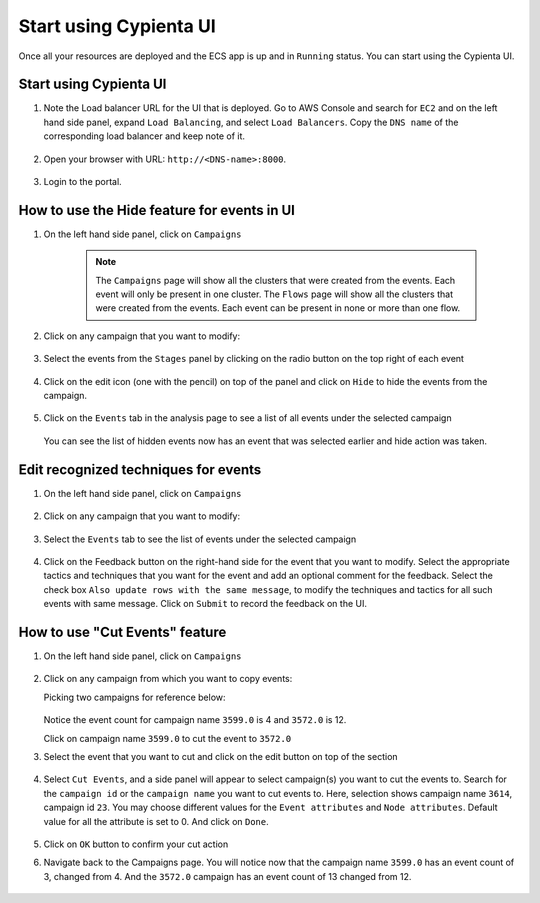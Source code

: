 Start using Cypienta UI
===============

Once all your resources are deployed and the ECS app is up and in ``Running`` status. You can start using the Cypienta UI.


Start using Cypienta UI
-----------------------

1. Note the Load balancer URL for the UI that is deployed. Go to AWS
   Console and search for ``EC2`` and on the left hand side panel, expand
   ``Load Balancing``, and select ``Load Balancers``. Copy the ``DNS name`` of
   the corresponding load balancer and keep note of it.

    .. image:: resources/dns_name.png
        :alt: get dns name
        :align: center

2. Open your browser with URL: ``http://<DNS-name>:8000``.

    .. image:: resources/ui_login.png
        :alt: Login to UI
        :align: center

3. Login to the portal.

    .. image:: resources/home_page.png
        :alt: Home page
        :align: center


How to use the Hide feature for events in UI
----------------------------------------------

1. On the left hand side panel, click on ``Campaigns``

    .. image:: resources/campaign_list.png
        :alt: Campaign list
        :align: center
    
    .. note::
        The ``Campaigns`` page will show all the clusters that were created from the events. Each event will only be present in one cluster.
        The ``Flows`` page will show all the clusters that were created from the events. Each event can be present in none or more than one flow.

2. Click on any campaign that you want to modify:

    .. image:: resources/hide_open_campaign.png
        :alt: open campaign
        :align: center

3. Select the events from the ``Stages`` panel by clicking on the radio
   button on the top right of each event

    .. image:: resources/hide_select_event.png
        :alt: select event
        :align: center

4. Click on the edit icon (one with the pencil) on top of the panel and
   click on ``Hide`` to hide the events from the campaign.

    .. image:: resources/click_hide.png
        :alt: click hide
        :align: center

5. Click on the ``Events`` tab in the analysis page to see a list of all
   events under the selected campaign

    .. image:: resources/hide_events_tab.png
        :alt: click hide
        :align: center

   You can see the list of hidden events now has an event that was selected earlier and hide action was taken.


Edit recognized techniques for events
-------------------------------------

1. On the left hand side panel, click on ``Campaigns``

    .. image:: resources/campaign_list.png
        :alt: Campaign list
        :align: center

2. Click on any campaign that you want to modify:

    .. image:: resources/tech_campaign.png
        :alt: Open campaign
        :align: center

3. Select the ``Events`` tab to see the list of events under the selected
   campaign

    .. image:: resources/tech_events_tab.png
        :alt: events tab
        :align: center

4. Click on the Feedback button on the right-hand side for the event
   that you want to modify. Select the appropriate tactics and
   techniques that you want for the event and add an optional comment
   for the feedback. Select the check box ``Also update rows with the
   same message``, to modify the techniques and tactics for all such
   events with same message. Click on ``Submit`` to record the feedback on
   the UI.

    .. image:: resources/tech_feedback.png
        :alt: feedback
        :align: center


How to use "Cut Events" feature
-------------------------------

1. On the left hand side panel, click on ``Campaigns``

    .. image:: resources/campaign_list.png
        :alt: Campaign list
        :align: center

2. Click on any campaign from which you want to copy events:

   Picking two campaigns for reference below:

    .. image:: resources/cut_show_campaigns.png
        :alt: show campaigns
        :align: center

   Notice the event count for campaign name ``3599.0`` is 4 and ``3572.0`` is 12. 

   Click on campaign name ``3599.0`` to cut the event to ``3572.0``

3. Select the event that you want to cut and click on the edit button
   on top of the section

    .. image:: resources/cut_select_event.png
        :alt: select event
        :align: center

4. Select ``Cut Events``, and a side panel will appear to select campaign(s) you want to cut the events to. Search for the ``campaign id`` or the ``campaign name`` you want to cut events to. Here, selection shows campaign name ``3614``, campaign id ``23``. You may choose different values for the ``Event attributes`` and ``Node attributes``. Default value for all the attribute is set to 0. And click on ``Done``.

    .. image:: resources/cut_modal.png
        :alt: cut modal
        :align: center

5. Click on ``OK`` button to confirm your cut action

6. Navigate back to the Campaigns page. You will notice now that the campaign name ``3599.0`` has an event count of 3, changed from 4. And the ``3572.0`` campaign has an event count of 13 changed from 12. 

    .. image:: resources/cut_completed.png
        :alt: cut completed
        :align: center